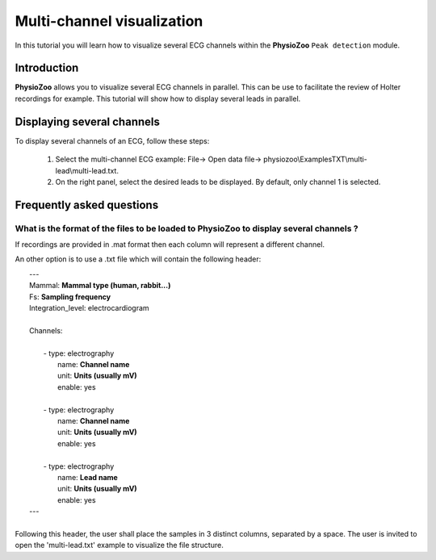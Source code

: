 Multi-channel visualization
==========

In this tutorial you will learn how to visualize several ECG channels within the **PhysioZoo** ``Peak detection`` module. 


**Introduction**
----------------------

**PhysioZoo** allows you to visualize several ECG channels in parallel. This can be use to facilitate the review of Holter recordings for example. This tutorial will show how to display several leads in parallel.


**Displaying several channels**
----------------------------
To display several channels of an ECG, follow these steps:

	1. Select the multi-channel ECG example: File-> Open data file-> physiozoo\\ExamplesTXT\\multi-lead\\multi-lead.txt.

	2. On the right panel, select the desired leads to be displayed. By default, only channel 1 is selected. 

.. image:: ../../_static/multi-lead.png
   :align: center

   
**Frequently asked questions**
----------------------------

**What is the format of the files to be loaded to PhysioZoo to display several channels ?**
~~~~~~~~~~~~~~~~~~~~~~~~~~~~~~~~~~~~~~~~~~~~~~~~~~~~~~

If recordings are provided in .mat format then each column will represent a different channel. 

An other option is to use a .txt file which will contain the following header: 

|	---
|	Mammal:            **Mammal type (human, rabbit...)**
|	Fs:                **Sampling frequency**
|	Integration_level: electrocardiogram
|	
|	Channels:
|	
|	    - type:   electrography
|	      name:   **Channel name**
|	      unit:   **Units (usually mV)**
|	      enable: yes
|	 
|	    - type:   electrography
|	      name:   **Channel name**
|	      unit:   **Units (usually mV)**
|	      enable: yes
|	
|	    - type:   electrography
|	      name:   **Lead name**
|	      unit:   **Units (usually mV)**
|	      enable: yes
|	---
|	
| Following this header, the user shall place the samples in 3 distinct columns, separated by a space. The user is invited to open the 'multi-lead.txt' example to visualize the file structure. 
